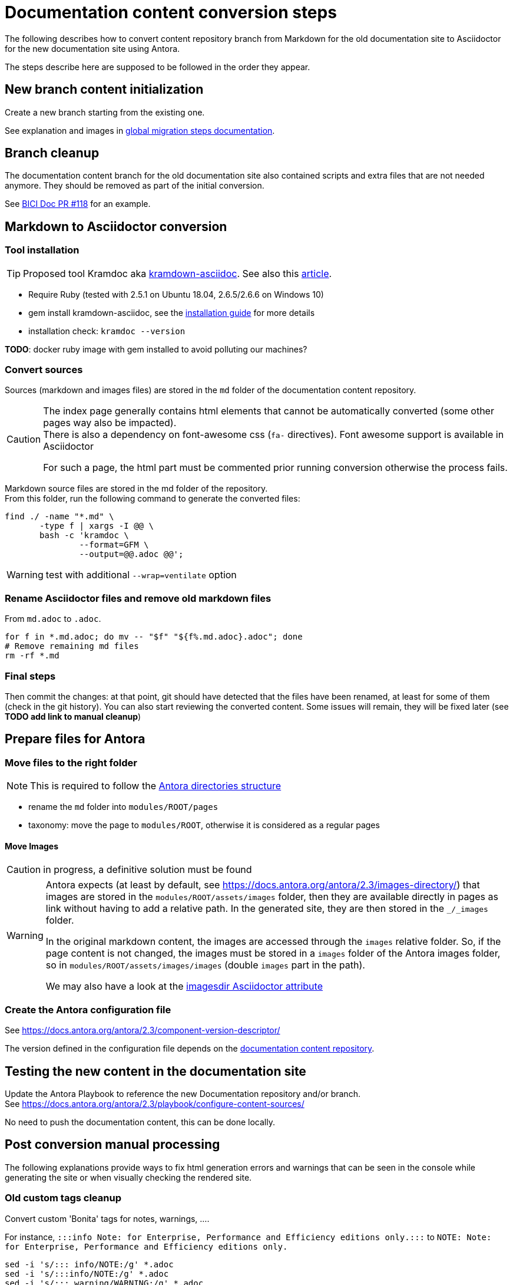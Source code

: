 = Documentation content conversion steps
:icons: font

The following describes how to convert content repository branch from Markdown for the old documentation site to Asciidoctor
for the new documentation site using Antora.

The steps describe here are supposed to be followed in the order they appear.


== New branch content initialization

Create a new branch starting from the existing one.

See explanation and images in xref:migration-steps-put-the-site-live.adoc[global migration steps documentation].


== Branch cleanup

The documentation content branch for the old documentation site also contained scripts and extra files that are not needed anymore.
They should be removed as part of the initial conversion.

See https://github.com/bonitasoft/bonita-ici-doc/pull/118[BICI Doc PR #118] for an example.


== Markdown to Asciidoctor conversion

=== Tool installation

TIP: Proposed tool Kramdoc aka https://github.com/asciidoctor/kramdown-asciidoc[kramdown-asciidoc]. See also this https://matthewsetter.com/technical-documentation/asciidoc/convert-markdown-to-asciidoc-with-kramdoc/[article].


* Require Ruby (tested with 2.5.1 on Ubuntu 18.04, 2.6.5/2.6.6 on Windows 10)
* gem install kramdown-asciidoc, see the https://kramdown.gettalong.org/installation.html:[installation guide] for more details
* installation check: `kramdoc --version`

*TODO*: docker ruby image with gem installed to avoid polluting our machines?

=== Convert sources

Sources (markdown and images files) are stored in the `md` folder of the documentation content repository.


[CAUTION]
====
The index page generally contains html elements that cannot be automatically converted (some other pages way also be impacted). +
There is also a dependency on font-awesome css (`fa-` directives). Font awesome support is available in Asciidoctor

For such a page, the html part must be commented prior running conversion otherwise the process fails.
====

Markdown source files are stored in the md folder of the repository. +
From this folder, run the following command to generate the converted files:
[source,bash]
----
find ./ -name "*.md" \
       -type f | xargs -I @@ \
       bash -c 'kramdoc \
               --format=GFM \
               --output=@@.adoc @@';
----

WARNING: test with additional `--wrap=ventilate` option


=== Rename Asciidoctor files and remove old markdown files

From `md.adoc` to `.adoc`.

[source,bash]
----
for f in *.md.adoc; do mv -- "$f" "${f%.md.adoc}.adoc"; done
# Remove remaining md files
rm -rf *.md
----

=== Final steps

Then commit the changes: at that point, git should have detected that the files have been renamed, at least for some of them
(check in the git history).
You can also start reviewing the converted content. Some issues will remain, they will be fixed later (see *TODO add link to manual cleanup*)


== Prepare files for Antora

=== Move files to the right folder

[NOTE]
====
This is required to follow the https://docs.antora.org/antora/2.3/standard-directories/[Antora directories structure]
====

* rename the `md` folder into `modules/ROOT/pages`
* taxonomy: move the page to `modules/ROOT`, otherwise it is considered as a regular pages


==== Move Images

CAUTION: in progress, a definitive solution must be found

[WARNING]
====
Antora expects (at least by default, see https://docs.antora.org/antora/2.3/images-directory/) that images are stored in the `modules/ROOT/assets/images`
folder, then they are available directly in pages as link without having to add a relative path. In the generated site, they are then stored in the `_/_images`
folder.

In the original markdown content, the images are accessed through the `images` relative folder. So, if the page content
is not changed, the images must be stored in a `images` folder of the Antora images folder, so in `modules/ROOT/assets/images/images` (double `images` part
in the path).

We may also have a look at the https://asciidoctor.org/docs/user-manual/#builtin-attributes[imagesdir Asciidoctor attribute]
====


=== Create the Antora configuration file

See https://docs.antora.org/antora/2.3/component-version-descriptor/

The version defined in the configuration file depends on the <<migration-strategy-per-repository, documentation content repository>>.


== Testing the new content in the documentation site

Update the Antora Playbook to reference the new Documentation repository and/or branch. +
See https://docs.antora.org/antora/2.3/playbook/configure-content-sources/

No need to push the documentation content, this can be done locally.


== Post conversion manual processing

The following explanations provide ways to fix html generation errors and warnings that can be seen in the console while
generating the site or when visually checking the rendered site.

=== Old custom tags cleanup

Convert custom 'Bonita' tags for notes, warnings, ....

For instance, `:::info Note: for Enterprise, Performance and Efficiency editions only.:::` to
`NOTE: Note: for Enterprise, Performance and Efficiency editions only.`


[source,bash]
----
sed -i 's/::: info/NOTE:/g' *.adoc
sed -i 's/:::info/NOTE:/g' *.adoc
sed -i 's/::: warning/WARNING:/g' *.adoc
sed -i 's/:::warning/WARNING:/g' *.adoc
sed -i 's/::://g' *.adoc
sed -i -E -z 's/(WARNING:)\n/\1 /g' *.adoc
sed -i -E -z 's/(NOTE:)\n/\1 /g' *.adoc
----

NOTE: for macOS add `''` after the -i option.


[WARNING]
====
The note conversion should be improved as very often, the md content have an extra `Note` word to introduce the explanation,
which is now useless. +
// the \ before the * is to have a correct rendering of this page
This introduction can be `\*Note:* ` (with an ending space)

The conversion commands works if the content is on the same line as the header
We should use the https://asciidoctor.org/docs/user-manual/#admonition[admonition syntax] that supports multilines
====

=== Anchor link update

After conversion to adoc format, we got some anchor with bad syntax. To replace it by ascidoctor syntax, run :

[source,bash]
----
sed -i -E 's/^\+\+\+<a id="(.+)">\+\+\+\+\+\+<\/a>\+\+\+$/[#\1]/g' *.adoc
// for macos
sed -i '' -E 's/^\+\+\+<a id="(.+)">\+\+\+\+\+\+<\/a>\+\+\+$/[#\1]/g' *.adoc
----

In each file you should get update like this:

image::images/doc_anchor_conversion.png[]

NOTE: for macOS add `''` after the -i option.


=== HTML Content manual conversion

WARNING: For now, we don't have a solution, see https://github.com/bonitasoft/bonitasoft.github.io/issues/40[issue #40]

This is the content that has been commented generally in the index page.


=== Fix the Taxonomy file: links targeting non-existing page

NOTE: This has been detected while converting Bonita 7.5 and probably impact all Bonita versions

Most collapsed entries related to generated pages (listing subpages only) in the markdown solution, so a link was available.
There is no more generated page with Antora, so replace link by raw text.


=== Links still containing a reference to a markdown file

WARNING: root cause to be confirmed

*TODO*: provide a single sed (or an equivalent command) to fix this massively because they are a lot of links like this.

After conversion, a successfully converted link uses the `xref` directive. But, we also see links converted using the `link`
directive and pointing to a `md` file.
For instance, in Bonita 7.5, in the release-notes: `link:software-extensibility.md#stable_extension_points`

It seems that link containing an anchor are not correctly converted.


=== Fix broken links

==== Detection
In the generated html page, the links have a `unresolved` CSS class (generally, the produced html contains `class="page unresolved"`).
See this https://github.com/bonitasoft/bonitasoft.github.io/commit/8b2485800cbeaf8924ab3d4317cdb7e595541338#diff-c57f6e0008151cc92f79f21a76ffcc37334c2a11e7d3185db1e1daa2d55d3f1fL1190[commit that fixes such an issue].

==== Links targeting old generated taxonomy pages

NOTE: This has been detected while converting Bonita 7.5 and probably impact all Bonita versions

There is no more pages generated from the taxonomy so links targeting such page must be updated.

For instance, in Bonita 7.5:

* index.adoc: link to the taxonomy index page in the `Explore Bonita`
* software-extensibility.adoc: replace `xref:_connectivity.adoc` by `xref:connectivity-overview.adoc` (introduction to connectivity)


==== Already existing dead links

NOTE: This has been detected while converting Bonita 7.5 and probably impact all Bonita versions

For instance:

* set-up-continuous-integration.adoc
`xref:automating-process-builds.adoc` by `xref:automating-builds.adoc`



=== Wrongly migrated numbered list

NOTE: Detected while converting Bonita 7.5 and probably impact all Bonita versions

When code example is present in numbered list, the code example is not converted and the subsequent text is kept in the
markdown form. +
This impacts a few pages so manual migration can be managed

Detected in Bonita 7.5

* connector-development-toolkit.adoc (_asciidoctor: WARNING: connector-development-toolkit.adoc: line 75: list item index: expected 1, got 4_)
* enforce-password-policy.adoc (_asciidoctor: WARNING: enforce-password-policy.adoc: line 43: unterminated listing block_)
* ssl.adoc (_asciidoctor: WARNING: ssl.adoc: line 36: unterminated listing block_)


=== Not migrated page

NOTE: Detected while converting Bonita 7.5 and probably impact all Bonita 7.5+ versions (not seen with Bonita 7.3, but
could exist in Bonita 7.4)

The web-service-tutorial.md conversion failed with error due to an `xml declaration` in a source code example.
Removing this element from the example makes the conversion work.

In addition, after conversion, this page has the following issues

* wrongly converted 'bold italic' elements
* the 'numbered list with code example issue': web-service-tutorial.adoc
(_asciidoctor: WARNING: web-service-tutorial.adoc: line 70: unterminated listing block_)


=== Wrong headers in source page

This generates site generation errors like in the following
----
ERROR: building-community-edition-from-source.adoc: line xx: invalid part, must have at least one section (e.g., chapter, appendix, etc.)
----
